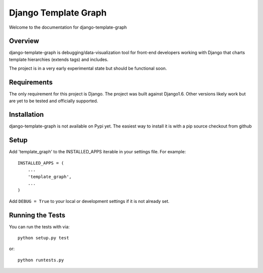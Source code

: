 Django Template Graph
========================

Welcome to the documentation for django-template-graph

Overview
------------------------------------

django-template-graph is debugging/data-visualization tool for front-end
developers working with Django that charts template hierarchies (extends tags)
and includes.

The project is in a very early experimental state but should be functional
soon.

Requirements
------------------------------------
The only requirement for this project is Django. The project was built against
Django1.6. Other versions likely work but are yet to be tested and officially
supported.

Installation
------------------------------------

django-template-graph is not available on Pypi yet. The easiest way to install
it is with a pip source checkout from github

Setup
------------------------------------
Add 'template_graph' to the INSTALLED_APPS iterable in your settings file. For example::

    INSTALLED_APPS = (
        ...
        'template_graph',
        ...
    )

Add ``DEBUG = True`` to your local or development settings if it is not already
set.

Running the Tests
------------------------------------

You can run the tests with via::

    python setup.py test

or::

    python runtests.py
